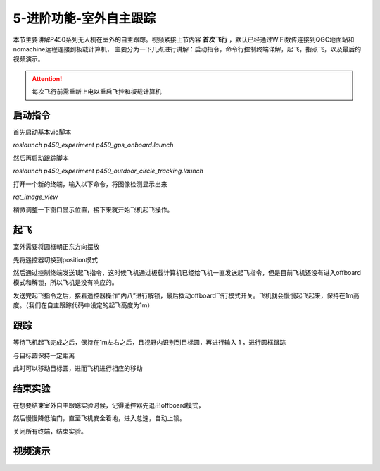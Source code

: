 5-进阶功能-室外自主跟踪
================================

本节主要讲解P450系列无人机在室外的自主跟踪。视频紧接上节内容 **首次飞行**  ，默认已经通过WiFi数传连接到QGC地面站和nomachine远程连接到板载计算机，
主要分为一下几点进行讲解：启动指令，命令行控制终端详解，起飞，指点飞，以及最后的视频演示。

.. attention::

    每次飞行前需重新上电以重启飞控和板载计算机



启动指令
------------

首先启动基本vio脚本 

`roslaunch p450_experiment p450_gps_onboard.launch`

.. image:: ../../images/p450/室外跟踪/指令一.png
   :height: 127px
   :width: 608 px
   :scale: 80 %
   :alt: None
   :align: center

然后再启动跟踪脚本

`roslaunch p450_experiment p450_outdoor_circle_tracking.launch`

.. image:: ../../images/p450/室外跟踪/指令二.png
   :height: 125px
   :width: 724 px
   :scale: 80 %
   :alt: None
   :align: center

打开一个新的终端，输入以下命令，将图像检测显示出来

`rqt_image_view`

.. image:: ../../images/p450/室外跟踪/显示摄像头图像.png
   :height: 532px
   :width: 807 px
   :scale: 80 %
   :alt: None
   :align: center

稍微调整一下窗口显示位置，接下来就开始飞机起飞操作。

起飞
--------------
室外需要将圆框朝正东方向摆放

先将遥控器切换到position模式

然后通过控制终端发送1起飞指令，这时候飞机通过板载计算机已经给飞机一直发送起飞指令，但是目前飞机还没有进入offboard模式和解锁，所以飞机是没有响应的。

.. image:: ../../images/p450/室外跟踪/起飞.png
   :height: 882px
   :width: 1048 px
   :scale: 60 %
   :alt: None
   :align: center

发送完起飞指令之后，接着遥控器操作“内八”进行解锁，最后拨动offboard飞行模式开关。飞机就会慢慢起飞起来，保持在1m高度。（我们在自主跟踪代码中设定的起飞高度为1m）

跟踪
-------------

等待飞机起飞完成之后，保持在1m左右之后，且视野内识别到目标圆，再进行输入 1 ，进行圆框跟踪

.. image:: ../../images/p450/室外跟踪/跟踪输入1.png
   :height: 881px
   :width: 1071 px
   :scale: 60 %
   :alt: None
   :align: center

与目标圆保持一定距离

.. image:: ../../images/p450/室外跟踪/跟踪.png
   :height: 1080px
   :width: 1920 px
   :scale: 35 %
   :alt: None
   :align: center

此时可以移动目标圆，进而飞机进行相应的移动

.. image:: ../../images/p450/室外跟踪/跟踪移动.png
   :height: 1080px
   :width: 1920 px
   :scale: 35 %
   :alt: None
   :align: center

结束实验
------------

在想要结束室外自主跟踪实验时候，记得遥控器先退出offboard模式，

.. image:: ../../images/p450/室外跟踪/退出offboard.png
   :height: 1080px
   :width: 1920 px
   :scale: 35 %
   :alt: None
   :align: center

然后慢慢降低油门，直至飞机安全着地，进入怠速，自动上锁。

关闭所有终端，结束实验。

视频演示
----------------

.. raw:: html

    <iframe  width="696" height="422" src="//player.bilibili.com/player.html?aid=289495747&bvid=BV1sf4y1478z&cid=318714554&page=15" scrolling="no" border="0" frameborder="no" framespacing="0" allowfullscreen="true"> </iframe>
